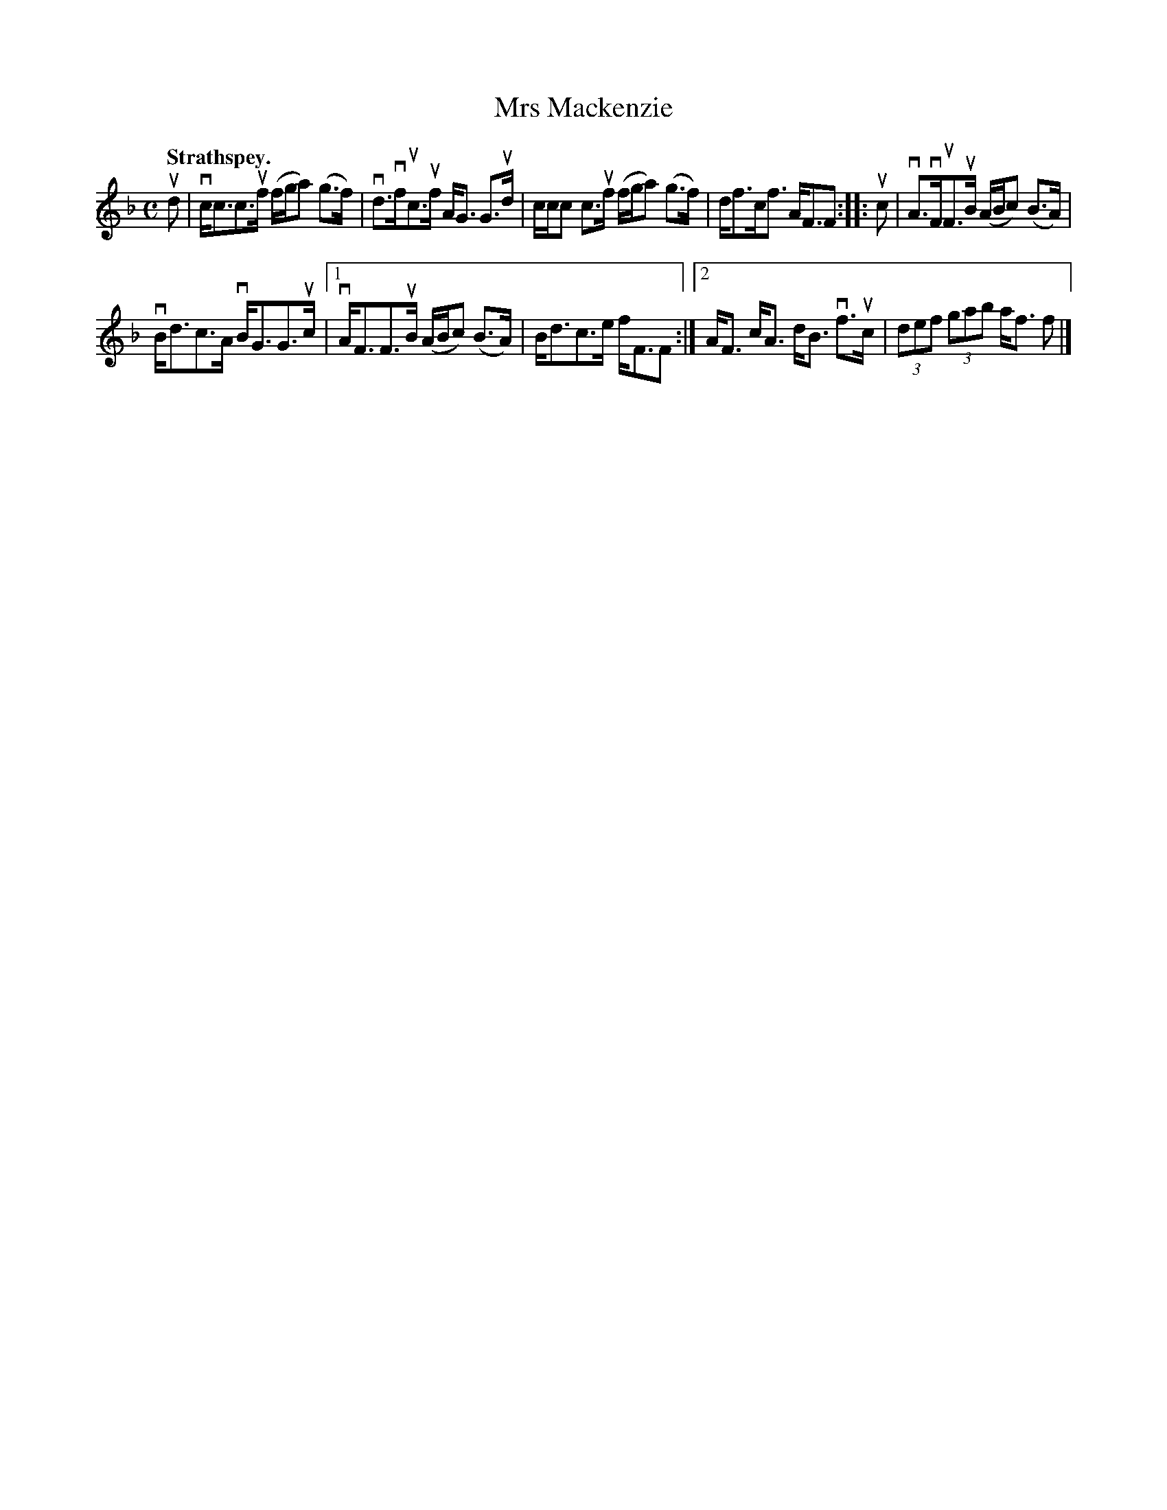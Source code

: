 X: 2187
T: Mrs Mackenzie
Q: "Strathspey."
R: Strathspey.
%R: strathspey
B: James Kerr "Merry Melodies" v.2 p.21 #187
Z: 2016 John Chambers <jc:trillian.mit.edu>
M: C
L: 1/8
K: F
ud |\
vc<cc>uf (f/g/a) (g>f) | vd>vfuc>uf A<G G>ud |\
c/c/c c>uf (f/g/a) (g>f) | d<fc<f A<FF ::\
uc |\
vA>vFuF>uB (A/B/c) (B>A) |
vB<dc>A vB<GG>uc |\
[1 vA<FF>uB (A/B/c) (B>A) | B<dc>e f<FF :|\
[2 A<F c<A d<B vf>uc | (3def (3gab a<f f |]
